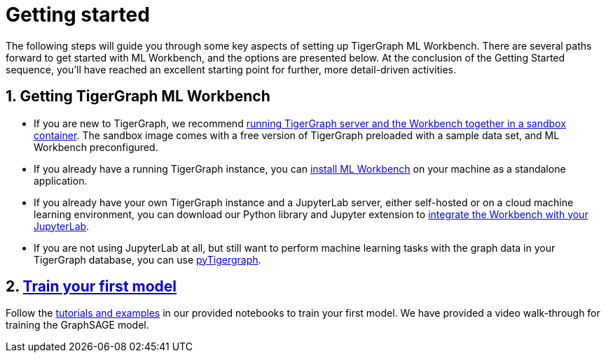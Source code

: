= Getting started
:sectnums:

The following steps will guide you through some key aspects of setting up TigerGraph ML Workbench.
There are several paths forward to get started with ML Workbench, and the options are presented below.
At the conclusion of the Getting Started sequence, you’ll have reached an excellent starting point for further, more detail-driven activities.

== Getting TigerGraph ML Workbench
* If you are new to TigerGraph, we recommend xref:sandbox.adoc[running TigerGraph server and the Workbench together in a sandbox container].
The sandbox image comes with a free version of TigerGraph preloaded with a sample data set, and ML Workbench preconfigured.
* If you already have a running TigerGraph instance, you can xref:standalone.adoc[install ML Workbench] on your machine as a standalone application.
* If you already have your own TigerGraph instance and a JupyterLab server, either self-hosted or on a cloud machine learning environment, you can download our Python library and Jupyter extension to xref:jupyterlab.adoc[integrate the Workbench with your JupyterLab].

* If you are not using JupyterLab at all, but still want to perform machine learning tasks with the graph data in your TigerGraph database, you can use xref:pytigergraph:getting-started:index.adoc[pyTigergraph].

== xref:tutorials:index.adoc[Train your first model]
Follow the xref:tutorials:index.adoc[tutorials and examples] in our provided notebooks to train your first model.
We have provided a video walk-through for training the GraphSAGE model.
